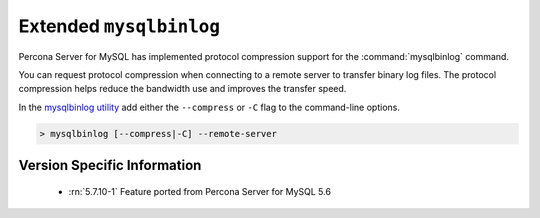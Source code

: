 .. _extended_mysqlbinlog:

========================
Extended ``mysqlbinlog``
========================

Percona Server for MySQL has implemented protocol compression support for the
:command:`mysqlbinlog` command. 

You can request protocol compression when connecting to a remote server to
transfer binary log files. The protocol compression helps reduce the
bandwidth use and improves the transfer speed.

In the `mysqlbinlog utility
<https://dev.mysql.com/doc/refman/5.7/en/mysqlbinlog.html>`__ add either the
``--compress`` or ``-C`` flag to the command-line options.

.. code-block:: mysql

    > mysqlbinlog [--compress|-C] --remote-server


Version Specific Information
============================

  * :rn:`5.7.10-1`
    Feature ported from Percona Server for MySQL 5.6
